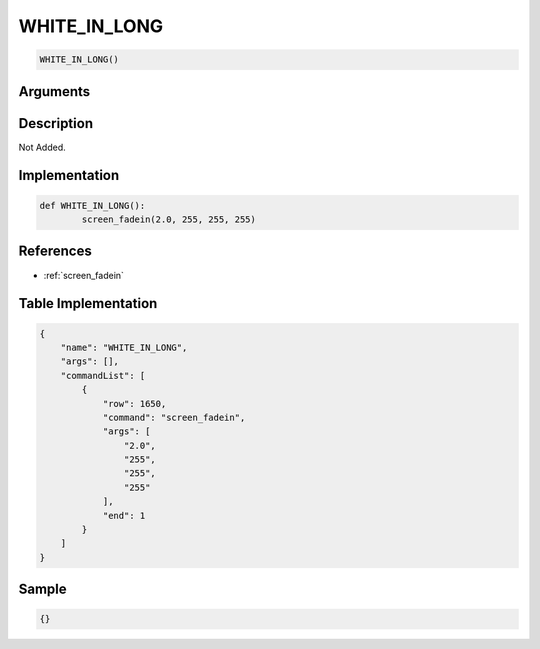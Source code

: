 .. _WHITE_IN_LONG:

WHITE_IN_LONG
========================

.. code-block:: text

	WHITE_IN_LONG()


Arguments
------------


Description
-------------

Not Added.

Implementation
-------------

.. code-block:: python

	def WHITE_IN_LONG():
		screen_fadein(2.0, 255, 255, 255)

References
-------------
* :ref:`screen_fadein`

Table Implementation
-------------

.. code-block:: json

	{
	    "name": "WHITE_IN_LONG",
	    "args": [],
	    "commandList": [
	        {
	            "row": 1650,
	            "command": "screen_fadein",
	            "args": [
	                "2.0",
	                "255",
	                "255",
	                "255"
	            ],
	            "end": 1
	        }
	    ]
	}

Sample
-------------

.. code-block:: json

	{}

